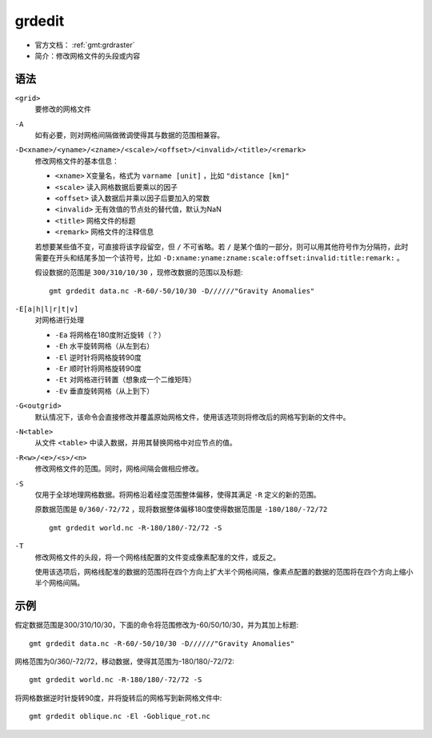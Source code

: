 .. index:: ! grdedit

grdedit
=======

- 官方文档： :ref:`gmt:grdraster`
- 简介：修改网格文件的头段或内容

语法
----

``<grid>``
    要修改的网格文件

``-A``
    如有必要，则对网格间隔做微调使得其与数据的范围相兼容。

``-D<xname>/<yname>/<zname>/<scale>/<offset>/<invalid>/<title>/<remark>``
    修改网格文件的基本信息：

    - ``<xname>`` X变量名，格式为 ``varname [unit]`` ，比如 ``"distance [km]"``
    - ``<scale>`` 读入网格数据后要乘以的因子
    - ``<offset>`` 读入数据后并乘以因子后要加入的常数
    - ``<invalid>`` 无有效值的节点处的替代值，默认为NaN
    - ``<title>`` 网格文件的标题
    - ``<remark>`` 网格文件的注释信息

    若想要某些值不变，可直接将该字段留空，但 ``/`` 不可省略。若 ``/`` 是某个值的一部分，则可以用其他符号作为分隔符，此时需要在开头和结尾多加一个该符号，比如 ``-D:xname:yname:zname:scale:offset:invalid:title:remark:`` 。

    假设数据的范围是 ``300/310/10/30`` ，现修改数据的范围以及标题::

        gmt grdedit data.nc -R-60/-50/10/30 -D//////"Gravity Anomalies"

``-E[a|h|l|r|t|v]``
    对网格进行处理

    - ``-Ea`` 将网格在180度附近旋转（？）
    - ``-Eh`` 水平旋转网格（从左到右）
    - ``-El`` 逆时针将网格旋转90度
    - ``-Er`` 顺时针将网格旋转90度
    - ``-Et`` 对网格进行转置（想象成一个二维矩阵）
    - ``-Ev`` 垂直旋转网格（从上到下）

``-G<outgrid>``
    默认情况下，该命令会直接修改并覆盖原始网格文件，使用该选项则将修改后的网格写到新的文件中。

``-N<table>``
    从文件 ``<table>`` 中读入数据，并用其替换网格中对应节点的值。

``-R<w>/<e>/<s>/<n>``
    修改网格文件的范围。同时，网格间隔会做相应修改。

``-S``
    仅用于全球地理网格数据。将网格沿着经度范围整体偏移，使得其满足 ``-R`` 定义的新的范围。

    原数据范围是 ``0/360/-72/72`` ，现将数据整体偏移180度使得数据范围是 ``-180/180/-72/72`` ::

        gmt grdedit world.nc -R-180/180/-72/72 -S

``-T``
    修改网格文件的头段，将一个网格线配置的文件变成像素配准的文件，或反之。

    使用该选项后，网格线配准的数据的范围将在四个方向上扩大半个网格间隔，像素点配置的数据的范围将在四个方向上缩小半个网格间隔。

示例
----

假定数据范围是300/310/10/30，下面的命令将范围修改为-60/50/10/30，并为其加上标题::

    gmt grdedit data.nc -R-60/-50/10/30 -D//////"Gravity Anomalies"

网格范围为0/360/-72/72，移动数据，使得其范围为-180/180/-72/72::

    gmt grdedit world.nc -R-180/180/-72/72 -S

将网格数据逆时针旋转90度，并将旋转后的网格写到新网格文件中::

    gmt grdedit oblique.nc -El -Goblique_rot.nc
